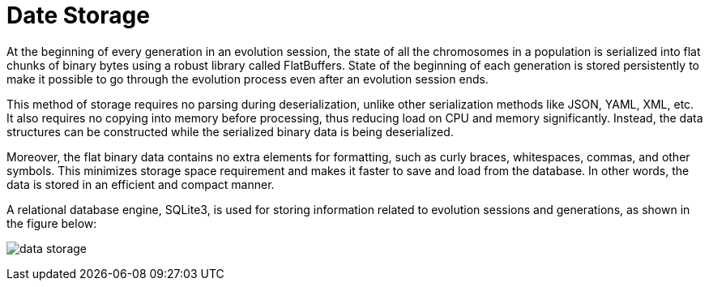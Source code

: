 = Date Storage

At the beginning of every generation in an evolution session, the state of all the chromosomes in a population is serialized into flat chunks of binary bytes using a robust library called FlatBuffers. State of the beginning of each generation is stored persistently to make it possible to go through the evolution process even after an evolution session ends.

This method of storage requires no parsing during deserialization, unlike other serialization methods like JSON, YAML, XML, etc. It also requires no copying into memory before processing, thus reducing load on CPU and memory significantly. Instead, the data structures can be constructed while the serialized binary data is being deserialized.

Moreover, the flat binary data contains no extra elements for formatting, such as curly braces, whitespaces, commas, and other symbols. This minimizes storage space requirement and makes it faster to save and load from the database. In other words, the data is stored in an efficient and compact manner.

A relational database engine, SQLite3, is used for storing information related to evolution sessions and generations, as shown in the figure below:

image:data_storage.png[]